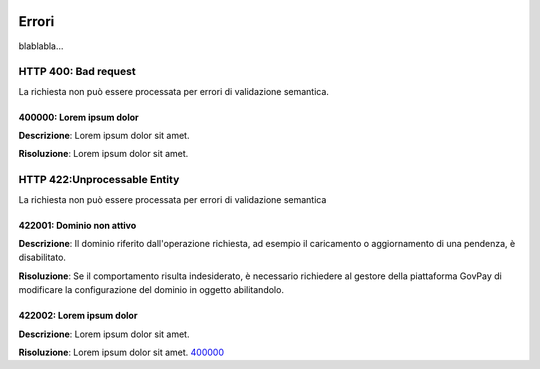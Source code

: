 |banner|

Errori
============

blablabla...

.. _400:

HTTP 400: Bad request
---------------------

La richiesta non può essere processata per errori di validazione semantica.

.. _400000:

400000: Lorem ipsum dolor
~~~~~~~~~~~~~~~~~~~~~~~~~

**Descrizione**: Lorem ipsum dolor sit amet.

**Risoluzione**: Lorem ipsum dolor sit amet.


.. _422:

HTTP 422:Unprocessable Entity
-----------------------------

La richiesta non può essere processata per errori di validazione semantica

.. _422001:

422001: Dominio non attivo
~~~~~~~~~~~~~~~~~~~~~~~~~~

**Descrizione**: Il dominio riferito dall'operazione richiesta, ad esempio il caricamento o aggiornamento
di una pendenza, è disabilitato.

**Risoluzione**: Se il comportamento risulta indesiderato, è necessario richiedere al gestore della
piattaforma GovPay di modificare la configurazione del dominio in oggetto abilitandolo. 

.. _422002:

422002: Lorem ipsum dolor
~~~~~~~~~~~~~~~~~~~~~~~~~

**Descrizione**: Lorem ipsum dolor sit amet.

**Risoluzione**: Lorem ipsum dolor sit amet. 400000_

.. |banner| image:: ../_img/link_banner.png

